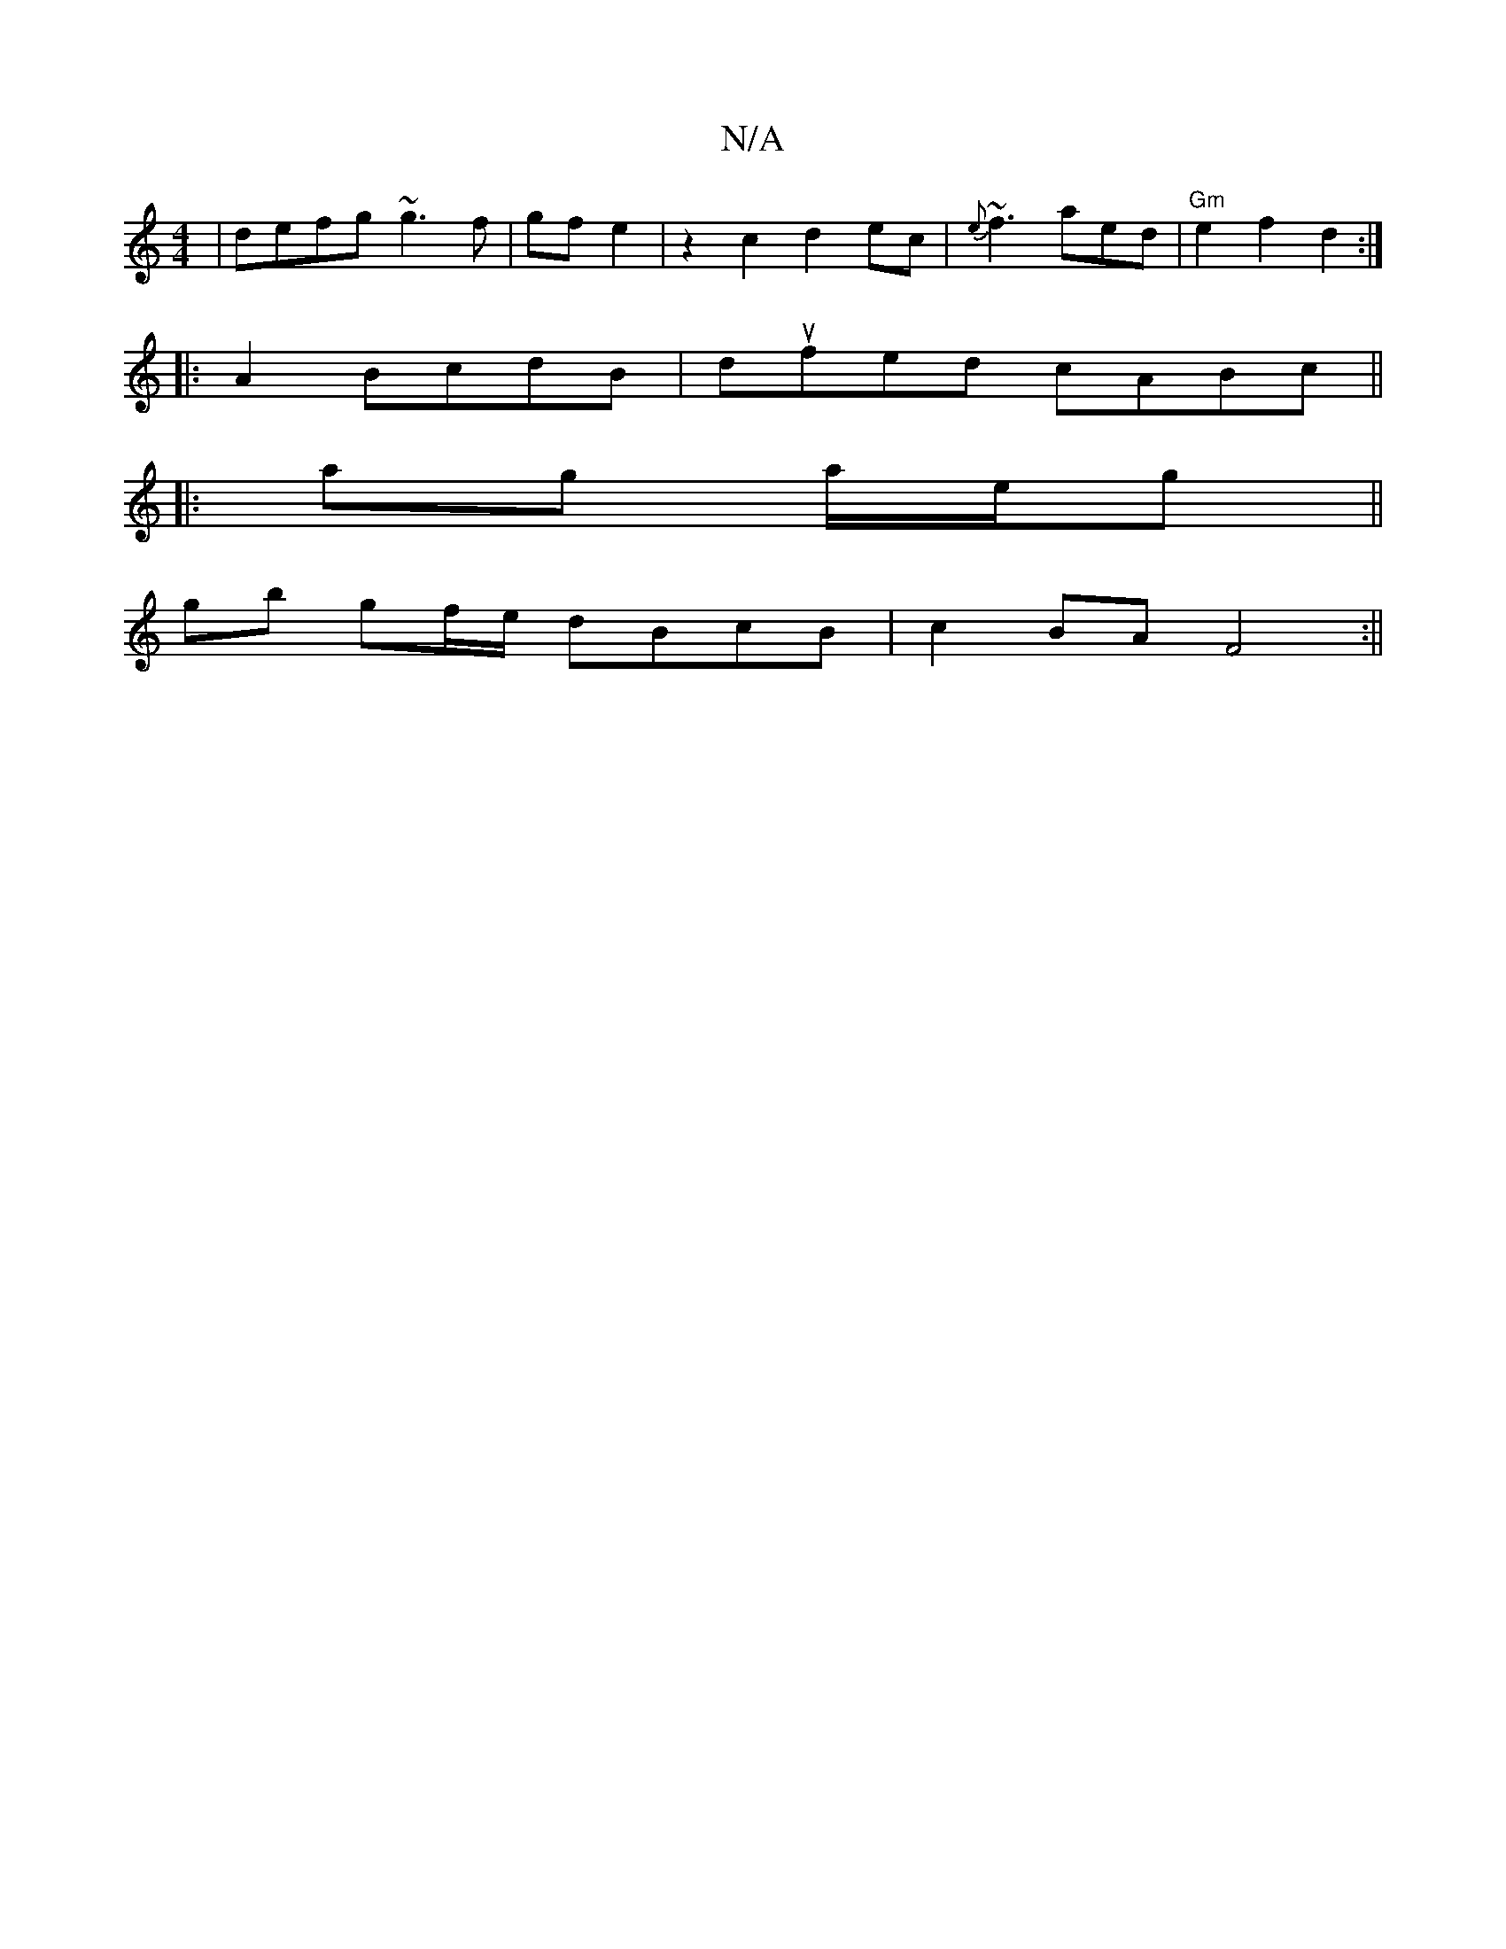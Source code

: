 X:1
T:N/A
M:4/4
R:N/A
K:Cmajor
|defg ~g3f|gfe2|z2c2 d2ec|{e}~f3 aed|"Gm"e2f2 d2:|
|:A2 BcdB | dufed cABc ||
|:ag a/2e/2g ||
gb gf/e/ dBcB|c2BA F4:||

Ac|d2 e2 d2 d2|f2a2g2|B2d2d2 |e2 ec2d efgd |B2cB FADA|
GABA A2BA|dBAF d2 A2 | B2 